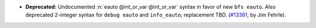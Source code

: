 - **Deprecated:**
  Undocumented :n:`eauto @int_or_var @int_or_var` syntax in favor of new ``bfs eauto``.
  Also deprecated 2-integer syntax for ``debug eauto`` and ``info_eauto``;
  replacement TBD.
  (`#13381 <https://github.com/coq/coq/pull/13381>`_,
  by Jim Fehrle).
